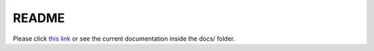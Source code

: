 README
======

Please click `this link`_ or see the current documentation inside the docs/ folder.

.. _this link: docs/index.html
